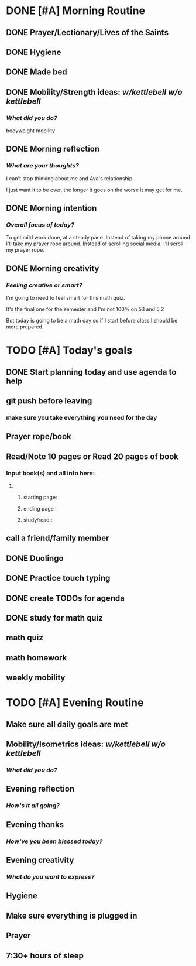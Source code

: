 * DONE [#A] Morning Routine 
:PROPERTIES:
DEADLINE: <2023-12-06 Wed>
:END:
** DONE Prayer/Lectionary/Lives of the Saints
** DONE Hygiene
** DONE Made bed
** DONE Mobility/Strength ideas: [[~/kettlebell.org][w/kettlebell]] [[~/mobility.org][w/o kettlebell]]
*** /What did you do?/ 
bodyweight mobility
** DONE Morning reflection
*** /What are your thoughts?/
I can't stop thinking about me and Ava's relationship

I just want it to be over, the longer it goes on the worse it may get for me.
** DONE Morning intention
*** /Overall focus of today?/
To get mild work done, at a steady pace. Instead of taking my phone around I'll take my
prayer rope around. Instead of scrolling social media, I'll scroll my prayer rope.
** DONE Morning creativity
*** /Feeling creative or smart?/
I'm going to need to feel smart for this math quiz.

It's the final one for the semester and I'm not 100% on 5.1 and 5.2

But today is going to be a math day so if I
start before class I should be more prepared.
* TODO [#A] Today's goals
:PROPERTIES:
DEADLINE: <2023-12-06 Wed>
:END:
** DONE Start planning today and use agenda to help
** git push before leaving 
*** make sure you take everything you need for the day
** Prayer rope/book
** Read/Note 10 pages or Read 20 pages of book
*** Input book(s) and all info here:
**** 
***** starting page:
***** ending page  : 
***** study/read   : 
** call a friend/family member
** DONE Duolingo
** DONE Practice touch typing
** DONE create TODOs for agenda
** DONE study for math quiz
** math quiz
** math homework
** weekly mobility
* TODO [#A] Evening Routine
:PROPERTIES:
DEADLINE: <2023-12-06 Wed>
:END:
** Make sure all daily goals are met 
** Mobility/Isometrics ideas: [[~/kettlebell.org][w/kettlebell]] [[mobility.org][w/o kettlebell]]
*** /What did you do?/
** Evening reflection
*** /How's it all going?/
** Evening thanks
*** /How've you been blessed today?/
** Evening creativity
*** /What do you want to express?/
** Hygiene
** Make sure everything is plugged in
** Prayer
** 7:30+ hours of sleep
